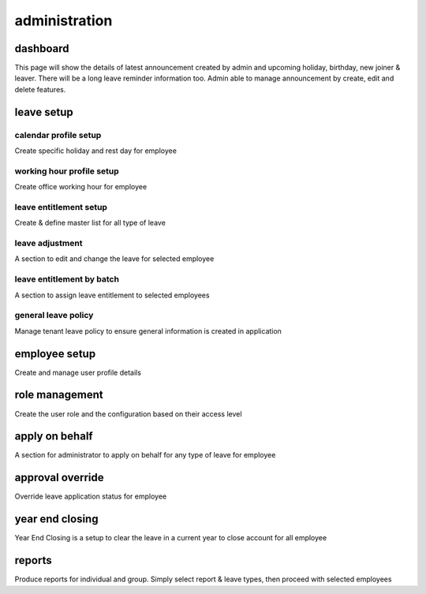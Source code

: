 .. eLeave document admin page

===========================================
administration
===========================================

dashboard
**********
This page will show the details of latest announcement created by admin and upcoming holiday, birthday, new joiner & leaver. There will be a long leave reminder information too.
Admin able to manage announcement by create, edit and delete features.

.. image:: images/dashboard.png
      :align: left
      :alt: Dashboard overview

leave setup
************

calendar profile setup
======================
Create specific holiday and rest day for employee

.. image:: images/calendar_profile.png
      :align: left
      :alt: Calendar profile overview


working hour profile setup
==========================
Create office working hour for employee

leave entitlement setup
=======================
Create & define master list for all type of leave

leave adjustment
================
A section to edit and change the leave for selected employee

leave entitlement by batch
==========================
A section to assign leave entitlement to selected employees

general leave policy
====================
Manage tenant leave policy to ensure general information is created in application

employee setup
**************
Create and manage user profile details

role management
***************
Create the user role and the configuration based on their access level

apply on behalf
***************
A section for administrator to apply on behalf for any type of leave for employee

approval override
*****************
Override leave application status for employee

year end closing
****************
Year End Closing is a setup to clear the leave in a current year to close account for all employee

reports
*******
Produce reports for individual and group. Simply select report & leave types, then proceed with selected employees
